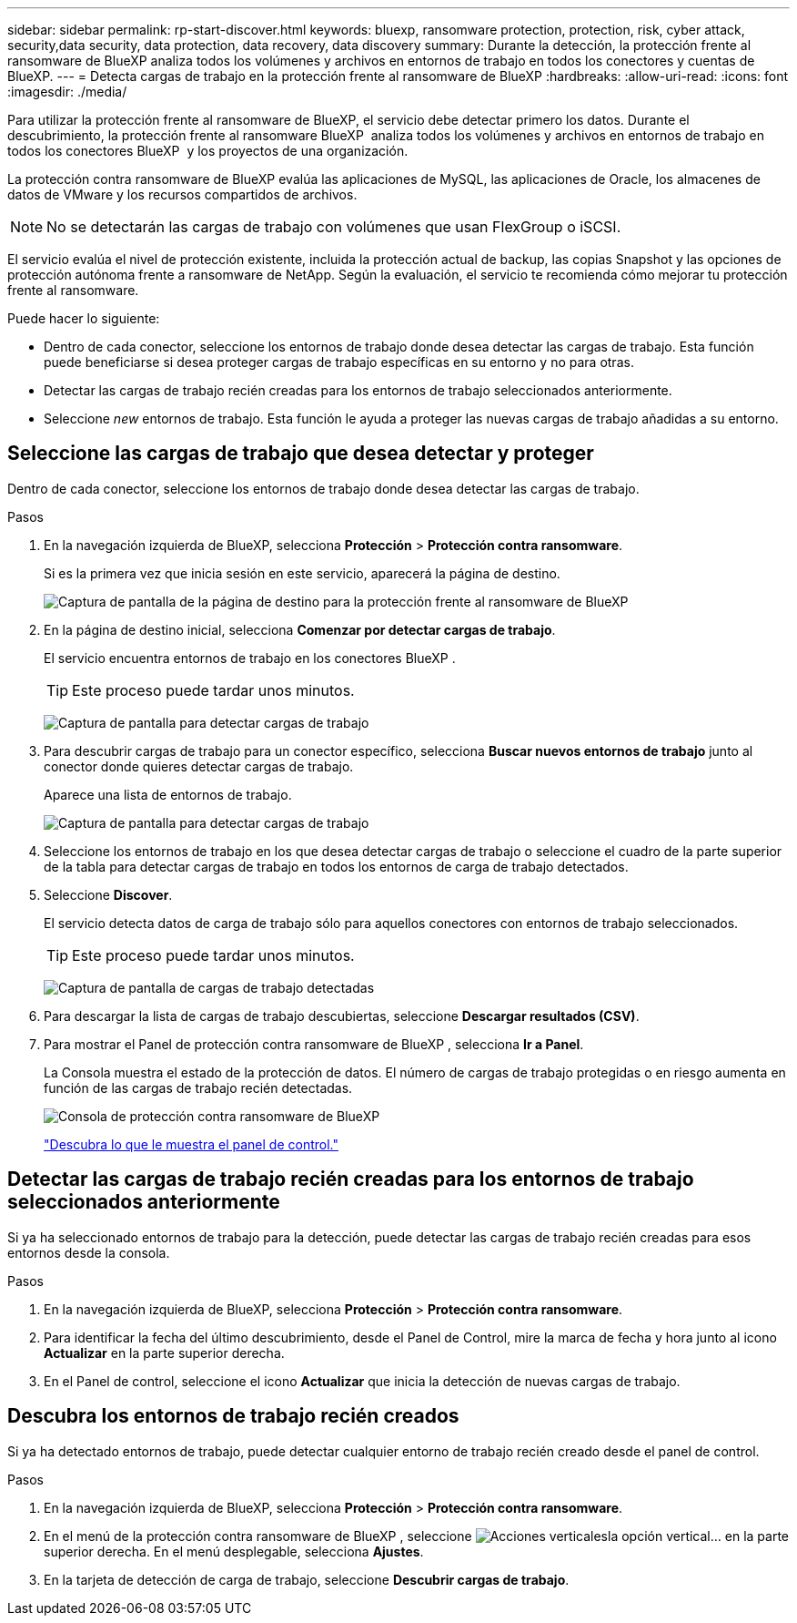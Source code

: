 ---
sidebar: sidebar 
permalink: rp-start-discover.html 
keywords: bluexp, ransomware protection, protection, risk, cyber attack, security,data security, data protection, data recovery, data discovery 
summary: Durante la detección, la protección frente al ransomware de BlueXP analiza todos los volúmenes y archivos en entornos de trabajo en todos los conectores y cuentas de BlueXP. 
---
= Detecta cargas de trabajo en la protección frente al ransomware de BlueXP
:hardbreaks:
:allow-uri-read: 
:icons: font
:imagesdir: ./media/


[role="lead"]
Para utilizar la protección frente al ransomware de BlueXP, el servicio debe detectar primero los datos. Durante el descubrimiento, la protección frente al ransomware BlueXP  analiza todos los volúmenes y archivos en entornos de trabajo en todos los conectores BlueXP  y los proyectos de una organización.

La protección contra ransomware de BlueXP evalúa las aplicaciones de MySQL, las aplicaciones de Oracle, los almacenes de datos de VMware y los recursos compartidos de archivos.


NOTE: No se detectarán las cargas de trabajo con volúmenes que usan FlexGroup o iSCSI.

El servicio evalúa el nivel de protección existente, incluida la protección actual de backup, las copias Snapshot y las opciones de protección autónoma frente a ransomware de NetApp. Según la evaluación, el servicio te recomienda cómo mejorar tu protección frente al ransomware.

Puede hacer lo siguiente:

* Dentro de cada conector, seleccione los entornos de trabajo donde desea detectar las cargas de trabajo. Esta función puede beneficiarse si desea proteger cargas de trabajo específicas en su entorno y no para otras.
* Detectar las cargas de trabajo recién creadas para los entornos de trabajo seleccionados anteriormente.
* Seleccione _new_ entornos de trabajo. Esta función le ayuda a proteger las nuevas cargas de trabajo añadidas a su entorno.




== Seleccione las cargas de trabajo que desea detectar y proteger

Dentro de cada conector, seleccione los entornos de trabajo donde desea detectar las cargas de trabajo.

.Pasos
. En la navegación izquierda de BlueXP, selecciona *Protección* > *Protección contra ransomware*.
+
Si es la primera vez que inicia sesión en este servicio, aparecerá la página de destino.

+
image:screen-landing.png["Captura de pantalla de la página de destino para la protección frente al ransomware de BlueXP"]

. En la página de destino inicial, selecciona *Comenzar por detectar cargas de trabajo*.
+
El servicio encuentra entornos de trabajo en los conectores BlueXP .

+

TIP: Este proceso puede tardar unos minutos.

+
image:screen-discover-workloads1.png["Captura de pantalla para detectar cargas de trabajo"]

. Para descubrir cargas de trabajo para un conector específico, selecciona *Buscar nuevos entornos de trabajo* junto al conector donde quieres detectar cargas de trabajo.
+
Aparece una lista de entornos de trabajo.

+
image:screen-discover-workloads-select-no-autodiscovery.png["Captura de pantalla para detectar cargas de trabajo"]

. Seleccione los entornos de trabajo en los que desea detectar cargas de trabajo o seleccione el cuadro de la parte superior de la tabla para detectar cargas de trabajo en todos los entornos de carga de trabajo detectados.
. Seleccione *Discover*.
+
El servicio detecta datos de carga de trabajo sólo para aquellos conectores con entornos de trabajo seleccionados.

+

TIP: Este proceso puede tardar unos minutos.

+
image:screen-discover-workloads-found2.png["Captura de pantalla de cargas de trabajo detectadas"]

. Para descargar la lista de cargas de trabajo descubiertas, seleccione *Descargar resultados (CSV)*.
. Para mostrar el Panel de protección contra ransomware de BlueXP , selecciona *Ir a Panel*.
+
La Consola muestra el estado de la protección de datos. El número de cargas de trabajo protegidas o en riesgo aumenta en función de las cargas de trabajo recién detectadas.

+
image:screen-dashboard.png["Consola de protección contra ransomware de BlueXP"]

+
link:rp-use-dashboard.html["Descubra lo que le muestra el panel de control."]





== Detectar las cargas de trabajo recién creadas para los entornos de trabajo seleccionados anteriormente

Si ya ha seleccionado entornos de trabajo para la detección, puede detectar las cargas de trabajo recién creadas para esos entornos desde la consola.

.Pasos
. En la navegación izquierda de BlueXP, selecciona *Protección* > *Protección contra ransomware*.
. Para identificar la fecha del último descubrimiento, desde el Panel de Control, mire la marca de fecha y hora junto al icono *Actualizar* en la parte superior derecha.
. En el Panel de control, seleccione el icono *Actualizar* que inicia la detección de nuevas cargas de trabajo.




== Descubra los entornos de trabajo recién creados

Si ya ha detectado entornos de trabajo, puede detectar cualquier entorno de trabajo recién creado desde el panel de control.

.Pasos
. En la navegación izquierda de BlueXP, selecciona *Protección* > *Protección contra ransomware*.
. En el menú de la protección contra ransomware de BlueXP , seleccione image:button-actions-vertical.png["Acciones verticales"]la opción vertical... en la parte superior derecha. En el menú desplegable, selecciona *Ajustes*.
. En la tarjeta de detección de carga de trabajo, seleccione *Descubrir cargas de trabajo*.

